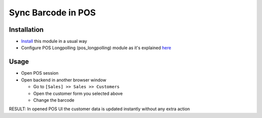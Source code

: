=====================
 Sync Barcode in POS
=====================

Installation
============

* `Install <https://odoo-development.readthedocs.io/en/latest/odoo/usage/install-module.html>`__ this module in a usual way
* Configure POS Longpolling (pos_longpolling) module as it's explained `here <https://apps.odoo.com/apps/modules/10.0/pos_longpolling/>`__

Usage
=====

* Open POS session
* Open backend in another browser window

  * Go to ``[Sales] >> Sales >> Customers``
  * Open the customer form you selected above
  * Change the barcode

RESULT: In opened POS UI the customer data is updated instantly without any extra action
